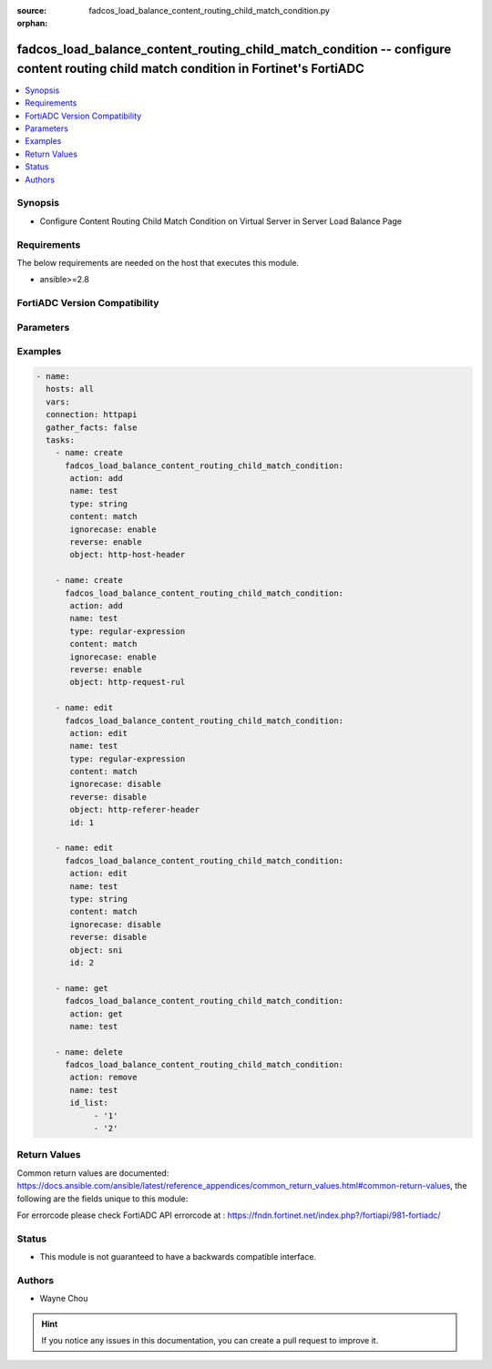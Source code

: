 :source: fadcos_load_balance_content_routing_child_match_condition.py

:orphan:

.. fadcos_load_balance_content_routing_child_match_condition:

fadcos_load_balance_content_routing_child_match_condition -- configure content routing child match condition in Fortinet's FortiADC
++++++++++++++++++++++++++++++++++++++++++++++++++++++++++++++++++++++++++++++++++++++++++++++++++++++++++++++++++++++++++++++++++++++++++++++

.. versionadded:: 1.1.0

.. contents::
   :local:
   :depth: 1


Synopsis
--------
- Configure Content Routing Child Match Condition on Virtual Server in Server Load Balance Page 



Requirements
------------
The below requirements are needed on the host that executes this module.

- ansible>=2.8


FortiADC Version Compatibility
------------------------------


.. raw:: html

 <br>
 <table>
 <tr>
 <td></td>
 <td><code class="docutils literal notranslate">v7.1.4 </code></td>
 <td><code class="docutils literal notranslate">v7.2.2 </code></td>
 <td><code class="docutils literal notranslate">v7.4.0 </code></td>
 </tr>
 <tr>
 <td>fadcos_load_balance_content_routing_child_match_condition</td>
 <td>yes</td>
 <td>yes</td>
 <td>yes</td>
 </tr>
 </table>
 <p>



Parameters
----------


.. raw:: html

    <ul>
    <li> <span class="li-head">action</span> - Type of action to perform on the object. <span class="li-normal">type: str</span> <span class="li-required">required: true</span> </li>
    <li> <span class="li-head">name</span> - Specify content routing name. <span class="li-normal">type: str</span> <span class="li-required">required: true</span> </li>
    <li> <span class="li-head">type</span> - String or Regular Expression.<span class="li-normal">type: str</span> <span class="li-required">required: false</span> <span class="li-normal">default: string</span> </li>
    <li> <span class="li-head">content</span> - match result. <span class="li-normal">type: str</span> <span class="li-required">required: false</span> <span class="li-normal">default: match</span></li>
    <li> <span class="li-head">object</span> - HTTP Request URL, header or source IP <span class="li-normal">type: str</span> <span class="li-required">required: false</span> </li>
    <li> <span class="li-head">ignorecase</span> - Enable/disable ignore case.<span class="li-normal">type: str</span> <span class="li-required">required: false</span> <span class="li-normal">default: enable</span> </li>
    <li> <span class="li-head">reverse</span> - Enable/disable negative.<span class="li-normal">type: str</span> <span class="li-required">required: false</span> <span class="li-normal">default: disable</span> </li>
    <li> <span class="li-head">id</span> - Match Condition number from 0.<span class="li-normal">type: str</span> <span class="li-required">required: false</span> </li>
    <li> <span class="li-head">id_list</span> - Match Condition list<span class="li-normal">type: list</span> <span class="li-required">required: false</span></li>
    <li> <span class="li-head">vdom</span> - VDOM name if enabled.<span class="li-normal">type: str</span> <span class="li-required">required: true(if VDOM is enabled)</span></li>
    </ul>


Examples
--------

.. code-block:: yaml+jinja

        - name:
          hosts: all
          vars:
          connection: httpapi
          gather_facts: false
          tasks:
            - name: create
              fadcos_load_balance_content_routing_child_match_condition:
               action: add
               name: test
               type: string
               content: match
               ignorecase: enable
               reverse: enable
               object: http-host-header

            - name: create
              fadcos_load_balance_content_routing_child_match_condition:
               action: add
               name: test
               type: regular-expression
               content: match
               ignorecase: enable
               reverse: enable
               object: http-request-rul

            - name: edit
              fadcos_load_balance_content_routing_child_match_condition:
               action: edit
               name: test
               type: regular-expression
               content: match
               ignorecase: disable
               reverse: disable
               object: http-referer-header
               id: 1

            - name: edit
              fadcos_load_balance_content_routing_child_match_condition:
               action: edit
               name: test
               type: string
               content: match
               ignorecase: disable
               reverse: disable
               object: sni
               id: 2

            - name: get
              fadcos_load_balance_content_routing_child_match_condition:
               action: get
               name: test

            - name: delete
              fadcos_load_balance_content_routing_child_match_condition:
               action: remove
               name: test
               id_list:
                    - '1'
                    - '2'
    
Return Values
-------------
Common return values are documented: https://docs.ansible.com/ansible/latest/reference_appendices/common_return_values.html#common-return-values, the following are the fields unique to this module:

.. raw:: html

    <ul>

    <li> <span class="li-return">200</span> - OK: Request returns successful. </li>
    <li> <span class="li-return">400</span> - Bad Request: Request cannot be processed by the API. </li>
    <li> <span class="li-return">401</span> - Not Authorized: Request without successful login session. </li>
    <li> <span class="li-return">403</span> - Forbidden: Request is missing CSRF token or administrator is missing access profile permissions. </li>
    <li> <span class="li-return">404</span> - Resource Not Found: Unable to find the specified resource. </li>
    <li> <span class="li-return">405</span> - Method Not Allowed: Specified HTTP method is not allowed for this resource. </li>
    <li> <span class="li-return">413</span> - Request Entity Too Large: Request cannot be processed due to large entity.</li>
    <li> <span class="li-return">424</span> - Failed Dependency: Fail dependency can be duplicate resource, missing required parameter, missing required attribute, or invalid attribute value.</li>
    <li> <span class="li-return">429</span> -  Access temporarily blocked: Maximum failed authentications reached. The offended source is temporarily blocked for certain amount of time.</li>
    <li> <span class="li-return">500</span> -  Internal Server Error: Internal error when processing the request.</li>
    </ul>

For errorcode please check FortiADC API errorcode at : https://fndn.fortinet.net/index.php?/fortiapi/981-fortiadc/

Status
------

- This module is not guaranteed to have a backwards compatible interface.


Authors
-------

- Wayne Chou


.. hint::
    If you notice any issues in this documentation, you can create a pull request to improve it.

